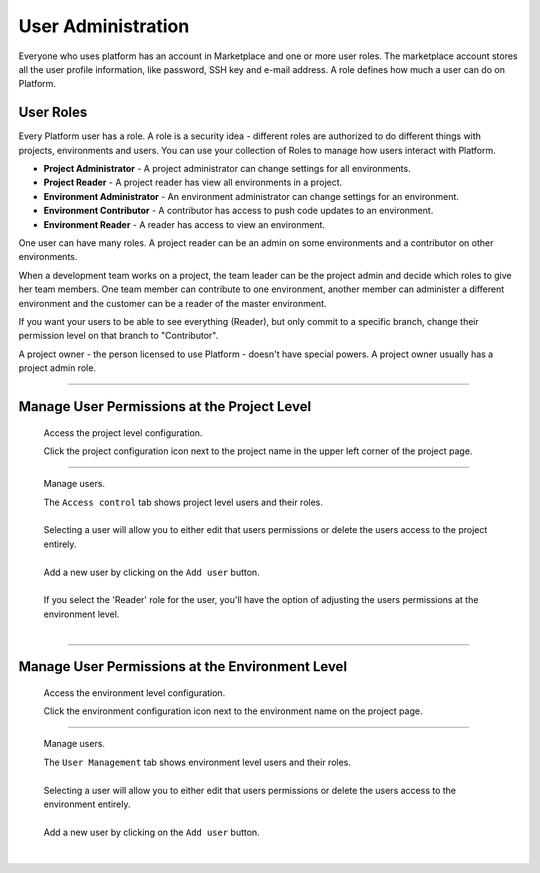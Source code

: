 User Administration
===================

Everyone who uses platform has an account in Marketplace and one or more user roles. The marketplace account stores all the user profile information, like password, SSH key and e-mail address. A role defines how much a user can do on Platform. 

User Roles
----------
Every Platform user has a role. A role is a security idea - different roles are authorized to do different things with projects, environments and users. You can use your collection of Roles to manage how users interact with Platform. 

.. todo:: Define the roles better.

* **Project Administrator** - A project administrator can change settings for all environments. 
* **Project Reader** - A project reader has view all environments in a project. 
* **Environment Administrator** - An environment administrator can change settings for an environment. 
* **Environment Contributor** - A contributor has access to push code updates to an environment. 
* **Environment Reader** - A reader has access to view an environment. 

One user can have many roles. A project reader can be an admin on some environments and a contributor on other environments. 

When a development team works on a project, the team leader can be the project admin and decide which roles to give her team members. One team member can contribute to one environment, another member can administer a different environment and the customer can be a reader of the master environment. 

If you want your users to be able to see everything (Reader), but only commit to a specific branch, change their permission level on that branch to "Contributor".

A project owner - the person licensed to use Platform - doesn't have special powers. A project owner usually has a project admin role. 


----

Manage User Permissions at the Project Level
--------------------------------------------

  Access the project level configuration.

  .. image:: /using-platform/images/project_w-configarrow.png
     :alt: Project configure icon
     :align: left

  | Click the project configuration icon next to the project name in the upper left corner of the project page.

----

  Manage users.

  .. image:: /using-platform/images/project_usermanagement.png
     :alt: Project user management screenshot
     :align: left
     :width: 400px

  | The ``Access control`` tab shows project level users and their roles.
  |
  | Selecting a user will allow you to either edit that users permissions or delete the users access to the project entirely.
  |
  | Add a new user by clicking on the ``Add user`` button.
  |
  | If you select the 'Reader' role for the user, you'll have the option of adjusting the users permissions at the environment level.
  |

----

Manage User Permissions at the Environment Level
------------------------------------------------

  Access the environment level configuration.

  .. image:: /using-platform/images/environment_w-configarrow.png
     :alt: Project configure icon
     :align: left

  | Click the environment configuration icon next to the environment name on the project page.

----

  Manage users.

  .. image:: /using-platform/images/environment_usermanagement.png
     :alt: Project user management screenshot
     :align: left
     :width: 400px

  | The ``User Management`` tab shows environment level users and their roles.
  |
  | Selecting a user will allow you to either edit that users permissions or delete the users access to the environment entirely.
  |
  | Add a new user by clicking on the ``Add user`` button.
  |
